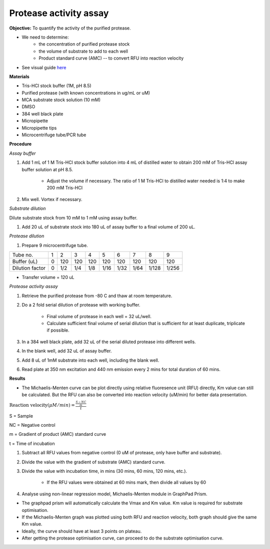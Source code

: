 Protease activity assay
=======================

**Objective:** To quantify the activity of the purified protease. 

* We need to determine:
    * the concentration of purified protease stock
    * the volume of substrate to add to each well 
    * Product standard curve (AMC) -- to convert RFU into reaction velocity

* See visual guide `here <https://docs.google.com/presentation/d/1O6VPsSYFLs5cjVarc6VdVJuFf3HdmGxObDM3o2Vy8zw/edit?usp=sharing>`_

**Materials** 

* Tris-HCl stock buffer (1M, pH 8.5)
* Purified protease (with known concentrations in ug/mL or uM) 
* MCA substrate stock solution (10 mM)
* DMSO
* 384 well black plate 
* Micropipette 
* Micropipette tips
* Microcentrifuge tube/PCR tube 

**Procedure**

*Assay buffer*

#. Add 1 mL of 1 M Tris-HCl stock buffer solution into 4 mL of distilled water to obtain 200 mM of Tris-HCl assay buffer solution at pH 8.5. 

    * Adjust the volume if necessary. The ratio of 1 M Tris-HCl to distilled water needed is 1:4 to make 200 mM Tris-HCl

#. Mix well. Vortex if necessary. 

*Substrate dilution*

Dilute substrate stock from 10 mM to 1 mM using assay buffer. 

#. Add 20 uL of substrate stock into 180 uL of assay buffer to a final volume of 200 uL. 

*Protease dilution*

#. Prepare 9 microcentrifuge tube. 

+-----------------+---+-----+-----+-----+------+------+------+-------+-------+
| Tube no.        | 1 | 2   | 3   | 4   | 5    | 6    | 7    | 8     | 9     | 
+-----------------+---+-----+-----+-----+------+------+------+-------+-------+
| Buffer (uL)     | 0 | 120 | 120 | 120 | 120  | 120  | 120  | 120   | 120   |  
+-----------------+---+-----+-----+-----+------+------+------+-------+-------+
| Dilution factor | 0 | 1/2 | 1/4 | 1/8 | 1/16 | 1/32 | 1/64 | 1/128 | 1/256 | 
+-----------------+---+-----+-----+-----+------+------+------+-------+-------+

* Transfer volume = 120 uL 

*Protease activity assay*

#. Retrieve the purified protease from -80 C and thaw at room temperature. 
#. Do a 2 fold serial dilution of protease with working buffer. 

    * Final volume of protease in each well = 32 uL/well.
    * Calculate sufficient final volume of serial dilution that is sufficient for at least duplicate, triplicate if possible. 
   
#. In a 384 well black plate, add 32 uL of the serial diluted protease into different wells.
#. In the blank well, add 32 uL of assay buffer. 
#. Add 8 uL of 1mM substrate into each well, including the blank well. 
#. Read plate at 350 nm excitation and 440 nm emission every 2 mins for total duration of 60 mins. 

**Results**

* The Michaelis-Menten curve can be plot directly using relative fluoresence unit (RFU) directly, Km value can still be  calculated. But the RFU can also be converted into reaction velocity (uM/min) for better data presentation.  

:math:`\text{Reaction velocity}(\mu M/min) = \frac{\frac{S-NC}{m}}{t}`

S = Sample 

NC = Negative control 

m = Gradient of product (AMC) standard curve 

t = Time of incubation 

#. Subtract all RFU values from negative control (0 uM of protease, only have buffer and substrate).
#. Divide the value with the gradient of substrate (AMC) standard curve. 
#. Divide the value with incubation time, in mins (30 mins, 60 mins, 120 mins, etc.). 

    * If the RFU values were obtained at 60 mins mark, then divide all values by 60  

#. Analyse using non-linear regression model, Michaelis-Menten module in GraphPad Prism. 

* The graphpad prism will automatically calculate the Vmax and Km value. Km value is required for substrate optimisation. 
* If the Michaelis-Menten graph was plotted using both RFU and reaction velocity, both graph should give the same Km value.
* Ideally, the curve should have at least 3 points on plateau. 
* After getting the protease optimisation curve, can proceed to do the substrate optimisation curve. 